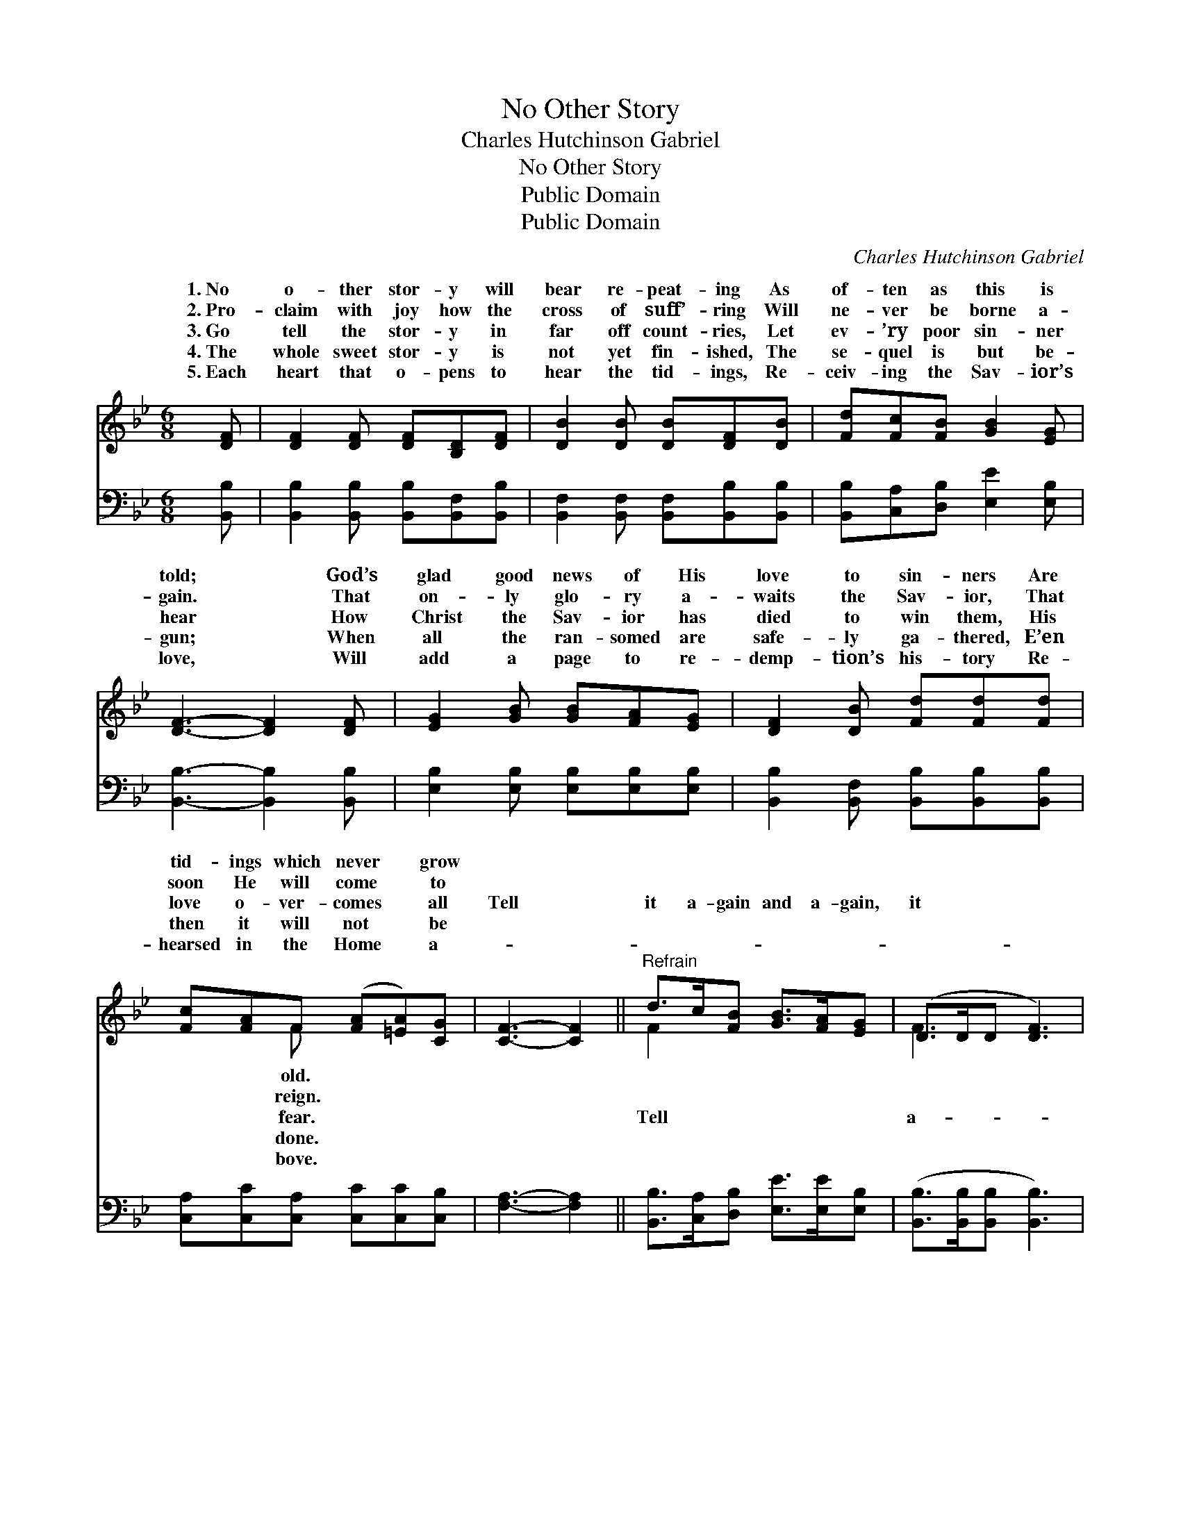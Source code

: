 X:1
T:No Other Story
T:Charles Hutchinson Gabriel
T:No Other Story
T:Public Domain
T:Public Domain
C:Charles Hutchinson Gabriel
Z:Public Domain
%%score ( 1 2 ) 3
L:1/8
M:6/8
K:Bb
V:1 treble 
V:2 treble 
V:3 bass 
V:1
 [DF] | [DF]2 [DF] [DF][B,D][DF] | [DB]2 [DB] [DB][DF][DB] | [Fd][Fc][FB] [GB]2 [EG] | %4
w: 1.~No|o- ther stor- y will|bear re- peat- ing As|of- ten as this is|
w: 2.~Pro-|claim with joy how the|cross of suff’- ring Will|ne- ver be borne a-|
w: 3.~Go|tell the stor- y in|far off count- ries, Let|ev- ’ry poor sin- ner|
w: 4.~The|whole sweet stor- y is|not yet fin- ished, The|se- quel is but be-|
w: 5.~Each|heart that o- pens to|hear the tid- ings, Re-|ceiv- ing the Sav- ior’s|
 [DF]3- [DF]2 [DF] | [EG]2 [GB] [GB][FA][EG] | [DF]2 [DB] [Fd][Fd][Fd] | %7
w: told; * God’s|glad good news of His|love to sin- ners Are|
w: gain. * That|on- ly glo- ry a-|waits the Sav- ior, That|
w: hear * How|Christ the Sav- ior has|died to win them, His|
w: gun; * When|all the ran- somed are|safe- ly ga- thered, E’en|
w: love, * Will|add a page to re-|demp- tion’s his- tory Re-|
 [Fc][FA]F ([FA][=EA])[CG] | [CF]3- [CF]2 ||"^Refrain" d>c[FB] [GB]>[FA][EG] | (D>DD [DF]3) | %11
w: tid- ings which never * grow||||
w: soon He will come * to||||
w: love o- ver- comes * all|Tell *|it a- gain and a- gain,|it * * *|
w: then it will not * be||||
w: hearsed in the Home * a-||||
 B>B[DB] [=EB]>[Ec][Ed] | (F>FF [Fc]2) [Fc] | [Fd]2 [Fd] [Fd][Fc][FB] | [Fe]2 [Fe] [Fe][Fd][Gc] | %15
w: ||||
w: ||||
w: gain and a- gain, The Gos-|* * * * stor-|of grace and glor- y,|Bears tell- ing a- gain|
w: ||||
w: ||||
 [Ff]<[Ff][GB] [Fd]>[Fd][Ec] | [DB]3- [DB]2 |] %17
w: ||
w: ||
w: and a- gain. * * *||
w: ||
w: ||
V:2
 x | x6 | x6 | x6 | x6 | x6 | x6 | x2 F x3 | x5 || F2 x4 | F3- x3 | D2 x4 | c3- x3 | x6 | x6 | x6 | %16
w: |||||||old.|||||||||
w: |||||||reign.|||||||||
w: |||||||fear.||Tell|a-|pel|y,||||
w: |||||||done.|||||||||
w: |||||||bove.|||||||||
 x5 |] %17
w: |
w: |
w: |
w: |
w: |
V:3
 [B,,B,] | [B,,B,]2 [B,,B,] [B,,B,][B,,F,][B,,B,] | [B,,F,]2 [B,,F,] [B,,F,][B,,B,][B,,B,] | %3
 [B,,B,][C,A,][D,B,] [E,E]2 [E,B,] | [B,,B,]3- [B,,B,]2 [B,,B,] | %5
 [E,B,]2 [E,B,] [E,B,][E,B,][E,B,] | [B,,B,]2 [B,,F,] [B,,B,][B,,B,][B,,B,] | %7
 [C,A,][C,C][C,A,] [C,C][C,C][C,B,] | [F,A,]3- [F,A,]2 || [B,,B,]>[C,A,][D,B,] [E,E]>[E,E][E,B,] | %10
 ([B,,B,]>[B,,B,][B,,B,] [B,,B,]3) | [G,B,]2 [G,B,] [C,B,]>[C,B,][C,B,] | %12
 ([F,A,]>[F,A,][F,A,] [F,A,]2) [F,A,] | [B,,B,]2 [B,,B,] [B,,B,][C,A,][D,B,] | %14
 [C,A,]2 [C,A,] [C,A,][D,B,][E,B,] | [D,B,]<[D,B,][E,B,] [F,B,]>[F,B,][F,A,] | %16
 [B,,B,]3- [B,,B,]2 |] %17

